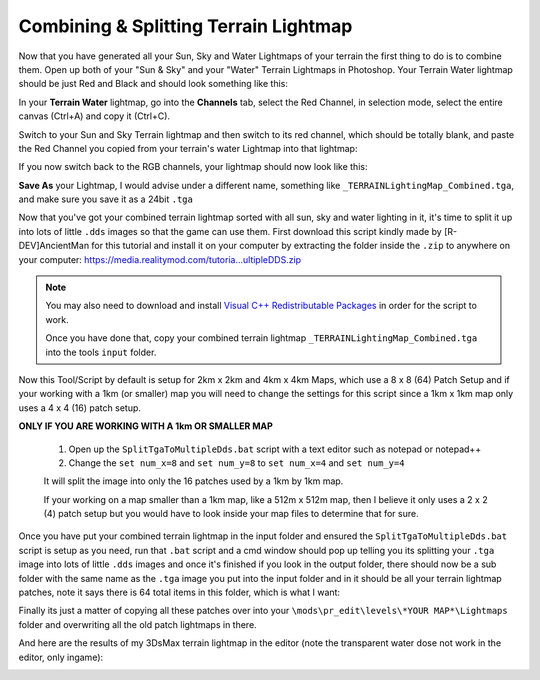 Combining & Splitting Terrain Lightmap
======================================

Now that you have generated all your Sun, Sky and Water Lightmaps of your terrain the first thing to do is to combine them. Open up both of your "Sun & Sky" and your "Water" Terrain Lightmaps in Photoshop. Your Terrain Water lightmap should be just Red and Black and should look something like this:

.. image:: https://media.realitymod.com/tutorials/Adv_3DsMax_LMing/Adv_3DsMax_LMing_000461.jpg

.. image:: https://media.realitymod.com/tutorials/Adv_3DsMax_LMing/Adv_3DsMax_LMing_000462.jpg

In your **Terrain Water** lightmap, go into the **Channels** tab, select the Red Channel, in selection mode, select the entire canvas (Ctrl+A) and copy it (Ctrl+C).

.. image:: https://media.realitymod.com/tutorials/Adv_3DsMax_LMing/Adv_3DsMax_LMing_000463.jpg

Switch to your Sun and Sky Terrain lightmap and then switch to its red channel, which should be totally blank, and paste the Red Channel you copied from your terrain's water Lightmap into that lightmap:

.. image:: https://media.realitymod.com/tutorials/Adv_3DsMax_LMing/Adv_3DsMax_LMing_000464.jpg

.. image:: https://media.realitymod.com/tutorials/Adv_3DsMax_LMing/Adv_3DsMax_LMing_000465.jpg

.. image:: https://media.realitymod.com/tutorials/Adv_3DsMax_LMing/Adv_3DsMax_LMing_000466.jpg


If you now switch back to the RGB channels, your lightmap should now look like this:

.. image:: https://media.realitymod.com/tutorials/Adv_3DsMax_LMing/Adv_3DsMax_LMing_000467.jpg

.. image:: https://media.realitymod.com/tutorials/Adv_3DsMax_LMing/Adv_3DsMax_LMing_000468.jpg

.. image:: https://media.realitymod.com/tutorials/Adv_3DsMax_LMing/Adv_3DsMax_LMing_000469.jpg

.. image:: https://media.realitymod.com/tutorials/Adv_3DsMax_LMing/Adv_3DsMax_LMing_000470.jpg

.. image:: https://media.realitymod.com/tutorials/Adv_3DsMax_LMing/Adv_3DsMax_LMing_000471.jpg

**Save As** your Lightmap, I would advise under a different name, something like ``_TERRAINLightingMap_Combined.tga``, and make sure you save it as a 24bit ``.tga``

.. image:: https://media.realitymod.com/tutorials/Adv_3DsMax_LMing/Adv_3DsMax_LMing_000472.jpg

.. image:: https://media.realitymod.com/tutorials/Adv_3DsMax_LMing/Adv_3DsMax_LMing_000473.jpg

Now that you've got your combined terrain lightmap sorted with all sun, sky and water lighting in it, it's time to split it up into lots of little ``.dds`` images so that the game can use them. First download this script kindly made by [R-DEV]AncientMan for this tutorial and install it on your computer by extracting the folder inside the ``.zip`` to anywhere on your computer: `https://media.realitymod.com/tutoria...ultipleDDS.zip <https://media.realitymod.com/tutorials/Adv_3DsMax_LMing/SplitTgaToMultipleDDS.zip>`_

.. note::

   You may also need to download and install `Visual C++ Redistributable Packages <https://www.microsoft.com/en-gb/download/details.aspx?id=40784>`_ in order for the script to work.

   Once you have done that, copy your combined terrain lightmap ``_TERRAINLightingMap_Combined.tga`` into the tools ``input`` folder.

.. image:: https://media.realitymod.com/tutorials/Adv_3DsMax_LMing/Adv_3DsMax_LMing_000474.jpg

Now this Tool/Script by default is setup for 2km x 2km and 4km x 4km Maps, which use a 8 x 8 (64) Patch Setup and if your working with a 1km (or smaller) map you will need to change the settings for this script since a 1km x 1km map only uses a 4 x 4 (16) patch setup.

**ONLY IF YOU ARE WORKING WITH A 1km OR SMALLER MAP**

   #. Open up the ``SplitTgaToMultipleDds.bat`` script with a text editor such as notepad or notepad++
   #. Change the ``set num_x=8`` and ``set num_y=8`` to ``set num_x=4`` and ``set num_y=4``

   It will split the image into only the 16 patches used by a 1km by 1km map.

   If your working on a map smaller than a 1km map, like a 512m x 512m map, then I believe it only uses a 2 x 2 (4) patch setup but you would have to look inside your map files to determine that for sure.

Once you have put your combined terrain lightmap in the input folder and ensured the ``SplitTgaToMultipleDds.bat`` script is setup as you need, run that ``.bat`` script and a cmd window should pop up telling you its splitting your ``.tga`` image into lots of little ``.dds`` images and once it's finished if you look in the output folder, there should now be a sub folder with the same name as the ``.tga`` image you put into the input folder and in it should be all your terrain lightmap patches, note it says there is 64 total items in this folder, which is what I want:

.. image:: https://media.realitymod.com/tutorials/Adv_3DsMax_LMing/Adv_3DsMax_LMing_000475.jpg

.. image:: https://media.realitymod.com/tutorials/Adv_3DsMax_LMing/Adv_3DsMax_LMing_000476.jpg

Finally its just a matter of copying all these patches over into your ``\mods\pr_edit\levels\*YOUR MAP*\Lightmaps`` folder and overwriting all the old patch lightmaps in there.

.. image:: https://media.realitymod.com/tutorials/Adv_3DsMax_LMing/Adv_3DsMax_LMing_000477.jpg

And here are the results of my 3DsMax terrain lightmap in the editor (note the transparent water dose not work in the editor, only ingame):

.. image:: https://media.realitymod.com/tutorials/Adv_3DsMax_LMing/Adv_3DsMax_LMing_000514.jpg

.. image:: https://media.realitymod.com/tutorials/Adv_3DsMax_LMing/Adv_3DsMax_LMing_000513.jpg

.. image:: https://media.realitymod.com/tutorials/Adv_3DsMax_LMing/Adv_3DsMax_LMing_000511.jpg

.. image:: https://media.realitymod.com/tutorials/Adv_3DsMax_LMing/Adv_3DsMax_LMing_000512.jpg

.. image:: https://media.realitymod.com/tutorials/Adv_3DsMax_LMing/Adv_3DsMax_LMing_000515.jpg

.. image:: https://media.realitymod.com/tutorials/Adv_3DsMax_LMing/Adv_3DsMax_LMing_000516.jpg

.. image:: https://media.realitymod.com/tutorials/Adv_3DsMax_LMing/Adv_3DsMax_LMing_000517.jpg

.. image:: https://media.realitymod.com/tutorials/Adv_3DsMax_LMing/Adv_3DsMax_LMing_000518.jpg

.. image:: https://media.realitymod.com/tutorials/Adv_3DsMax_LMing/Adv_3DsMax_LMing_000519.jpg

.. image:: https://media.realitymod.com/tutorials/Adv_3DsMax_LMing/Adv_3DsMax_LMing_000520.jpg

.. image:: https://media.realitymod.com/tutorials/Adv_3DsMax_LMing/Adv_3DsMax_LMing_000521.jpg

.. image:: https://media.realitymod.com/tutorials/Adv_3DsMax_LMing/Adv_3DsMax_LMing_000522.jpg
